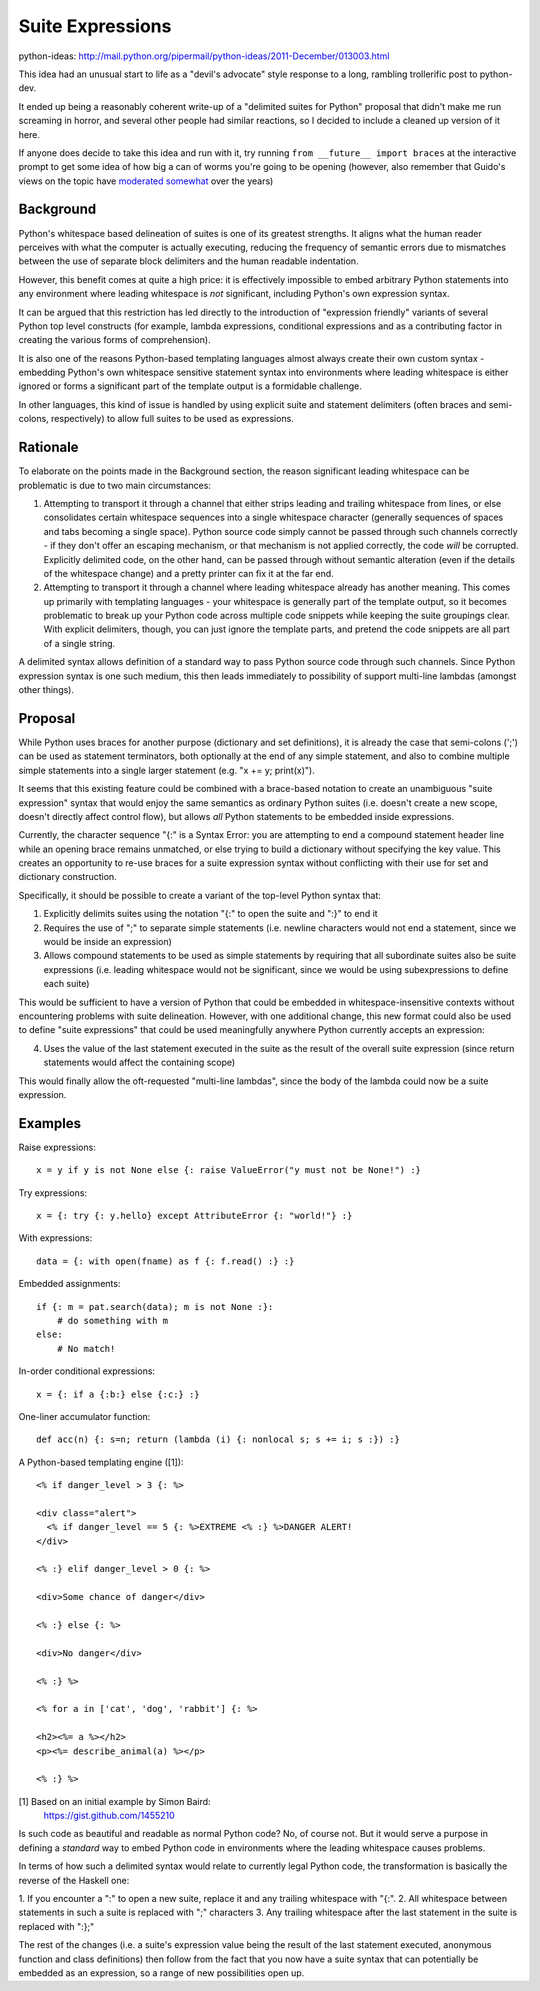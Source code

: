Suite Expressions
=================

python-ideas: http://mail.python.org/pipermail/python-ideas/2011-December/013003.html

This idea had an unusual start to life as a "devil's advocate" style response
to a long, rambling trollerific post to python-dev.

It ended up being a reasonably coherent write-up of a "delimited suites for
Python" proposal that didn't make me run screaming in horror, and several
other people had similar reactions, so I decided to include a cleaned up
version of it here.

If anyone does decide to take this idea and run with it, try running ``from
__future__ import braces`` at the interactive prompt to get some idea of how
big a can of worms you're going to be opening (however, also remember that
Guido's views on the topic have `moderated somewhat`_ over the years)

.. _moderated somewhat: http://mail.python.org/pipermail/python-dev/2011-December/114871.html


Background
----------

Python's whitespace based delineation of suites is one of its greatest
strengths. It aligns what the human reader perceives with what the
computer is actually executing, reducing the frequency of semantic
errors due to mismatches between the use of separate block delimiters
and the human readable indentation.

However, this benefit comes at quite a high price: it is effectively
impossible to embed arbitrary Python statements into any environment
where leading whitespace is *not* significant, including Python's own
expression syntax.

It can be argued that this restriction has led directly to the
introduction of "expression friendly" variants of several Python top
level constructs (for example, lambda expressions, conditional
expressions and as a contributing factor in creating the various forms
of comprehension).

It is also one of the reasons Python-based templating languages almost
always create their own custom syntax - embedding Python's own
whitespace sensitive statement syntax into environments where leading
whitespace is either ignored or forms a significant part of the
template output is a formidable challenge.

In other languages, this kind of issue is handled by using explicit
suite and statement delimiters (often braces and semi-colons,
respectively) to allow full suites to be used as expressions.


Rationale
---------

To elaborate on the points made in the Background section, the reason
significant leading whitespace can be problematic is due to two main
circumstances:

1. Attempting to transport it through a channel that either strips
   leading and trailing whitespace from lines, or else consolidates
   certain whitespace sequences into a single whitespace character
   (generally sequences of spaces and tabs becoming a single space).
   Python source code simply cannot be passed through such channels
   correctly - if they don't offer an escaping mechanism, or that
   mechanism is not applied correctly, the code *will* be corrupted.
   Explicitly delimited code, on the other hand, can be passed through
   without semantic alteration (even if the details of the whitespace
   change) and a pretty printer can fix it at the far end.

2. Attempting to transport it through a channel where leading
   whitespace already has another meaning. This comes up primarily with
   templating languages - your whitespace is generally part of the
   template output, so it becomes problematic to break up your Python
   code across multiple code snippets while keeping the suite groupings
   clear. With explicit delimiters, though, you can just ignore the
   template parts, and pretend the code snippets are all part of a single
   string.

A delimited syntax allows definition of a standard way to pass Python source
code through such channels. Since Python expression syntax is one such medium,
this then leads immediately to possibility of support multi-line lambdas
(amongst other things).


Proposal
--------

While Python uses braces for another purpose (dictionary and set
definitions), it is already the case that semi-colons (';') can be
used as statement terminators, both optionally at the end of any
simple statement, and also to combine multiple simple statements into
a single larger statement (e.g. "x += y; print(x)").

It seems that this existing feature could be combined with a
brace-based notation to create an unambiguous "suite expression"
syntax that would enjoy the same semantics as ordinary Python suites
(i.e. doesn't create a new scope, doesn't directly affect control
flow), but allows *all* Python statements to be embedded inside
expressions.

Currently, the character sequence "{:" is a Syntax Error: you are
attempting to end a compound statement header line while an opening
brace remains unmatched, or else trying to build a dictionary without
specifying the key value. This creates an opportunity to re-use braces
for a suite expression syntax without conflicting with their use for
set and dictionary construction.

Specifically, it should be possible to create a variant of the
top-level Python syntax that:

1. Explicitly delimits suites using the notation "{:" to open the
   suite and ":}" to end it
2. Requires the use of ";" to separate simple statements (i.e.
   newline characters would not end a statement, since we would be inside
   an expression)
3. Allows compound statements to be used as simple statements by requiring
   that all subordinate suites also be suite expressions (i.e. leading
   whitespace would not be significant, since we would be using
   subexpressions to define each suite)

This would be sufficient to have a version of Python that could be embedded
in whitespace-insensitive contexts without encountering problems with
suite delineation. However, with one additional change, this new format
could also be used to define "suite expressions" that could be used
meaningfully anywhere Python currently accepts an expression:

4. Uses the value of the last statement executed in the suite as the result
   of the overall suite expression (since return statements would affect the
   containing scope)

This would finally allow the oft-requested "multi-line lambdas", since the
body of the lambda could now be a suite expression.

.. note: Ruby's block notation and C's comma expressions are pretty much
   direct inspiration for the above feature set


Examples
--------

Raise expressions::

    x = y if y is not None else {: raise ValueError("y must not be None!") :}

Try expressions::

    x = {: try {: y.hello} except AttributeError {: "world!"} :}

With expressions::

    data = {: with open(fname) as f {: f.read() :} :}

Embedded assignments::

    if {: m = pat.search(data); m is not None :}:
        # do something with m
    else:
        # No match!

In-order conditional expressions::

    x = {: if a {:b:} else {:c:} :}

One-liner accumulator function::

    def acc(n) {: s=n; return (lambda (i) {: nonlocal s; s += i; s :}) :}

A Python-based templating engine ([1])::

    <% if danger_level > 3 {: %>

    <div class="alert">
      <% if danger_level == 5 {: %>EXTREME <% :} %>DANGER ALERT!
    </div>

    <% :} elif danger_level > 0 {: %>

    <div>Some chance of danger</div>

    <% :} else {: %>

    <div>No danger</div>

    <% :} %>

    <% for a in ['cat', 'dog', 'rabbit'] {: %>

    <h2><%= a %></h2>
    <p><%= describe_animal(a) %></p>

    <% :} %>

[1] Based on an initial example by Simon Baird:
    https://gist.github.com/1455210

Is such code as beautiful and readable as normal Python code? No, of
course not. But it would serve a purpose in defining a *standard* way
to embed Python code in environments where the leading whitespace
causes problems.

In terms of how such a delimited syntax would relate to currently
legal Python code, the transformation is basically the reverse of the
Haskell one:

1. If you encounter a ":" to open a new suite, replace it and any
trailing whitespace with "{:".
2. All whitespace between statements in such a suite is replaced with
";" characters
3. Any trailing whitespace after the last statement in the suite is
replaced with ":};"

The rest of the changes (i.e. a suite's expression value being the
result of the last statement executed, anonymous function and class
definitions) then follow from the fact that you now have a suite
syntax that can potentially be embedded as an expression, so a range
of new possibilities open up.
